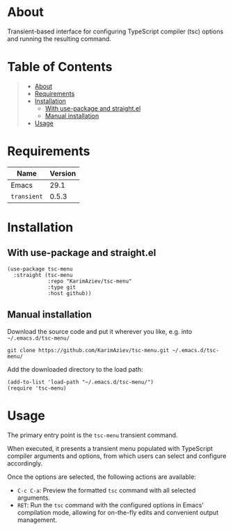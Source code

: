 #+OPTIONS: ^:nil tags:nil num:nil

* About

Transient-based interface for configuring TypeScript compiler (tsc) options and running the resulting command.

* Table of Contents                                       :TOC_2_gh:QUOTE:
#+BEGIN_QUOTE
- [[#about][About]]
- [[#requirements][Requirements]]
- [[#installation][Installation]]
  - [[#with-use-package-and-straightel][With use-package and straight.el]]
  - [[#manual-installation][Manual installation]]
- [[#usage][Usage]]
#+END_QUOTE

* Requirements

| Name        | Version |
|-------------+---------|
| Emacs       |    29.1 |
| ~transient~ |   0.5.3 |


* Installation

** With use-package and straight.el
#+begin_src elisp :eval no
(use-package tsc-menu
  :straight (tsc-menu
             :repo "KarimAziev/tsc-menu"
             :type git
             :host github))
#+end_src

** Manual installation

Download the source code and put it wherever you like, e.g. into =~/.emacs.d/tsc-menu/=

#+begin_src shell :eval no
git clone https://github.com/KarimAziev/tsc-menu.git ~/.emacs.d/tsc-menu/
#+end_src

Add the downloaded directory to the load path:

#+begin_src elisp :eval no
(add-to-list 'load-path "~/.emacs.d/tsc-menu/")
(require 'tsc-menu)
#+end_src


* Usage

The primary entry point is the =tsc-menu= transient command.

When executed, it presents a transient menu populated with TypeScript compiler arguments and options, from which users can select and configure accordingly. 

Once the options are selected, the following actions are available:

- =C-c C-a=: Preview the formatted =tsc= command with all selected arguments.
- =RET=: Run the =tsc= command with the configured options in Emacs' compilation mode, allowing for on-the-fly edits and convenient output management.